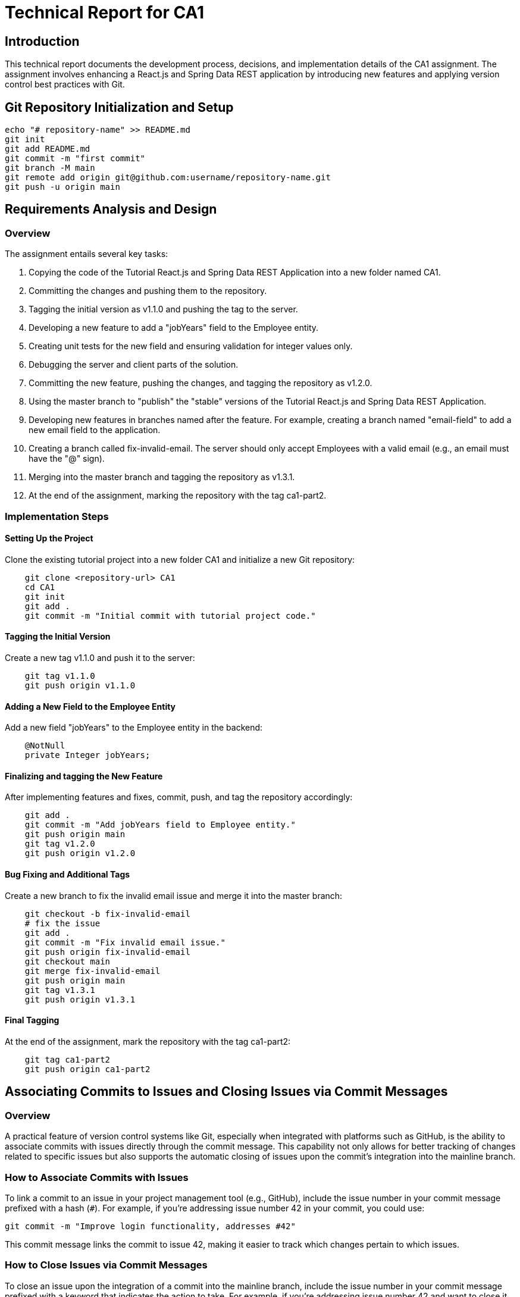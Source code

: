 # Technical Report for CA1

## Introduction

This technical report documents the development process, decisions, and implementation details of the CA1 assignment. The assignment involves enhancing a React.js and Spring Data REST application by introducing new features and applying version control best practices with Git.

## Git Repository Initialization and Setup

```bash
echo "# repository-name" >> README.md
git init
git add README.md
git commit -m "first commit"
git branch -M main
git remote add origin git@github.com:username/repository-name.git
git push -u origin main
```

## Requirements Analysis and Design

### Overview

The assignment entails several key tasks:

1. Copying the code of the Tutorial React.js and Spring Data REST Application into a new folder named CA1.
2. Committing the changes and pushing them to the repository.
3. Tagging the initial version as v1.1.0 and pushing the tag to the server.
4. Developing a new feature to add a "jobYears" field to the Employee entity.
5. Creating unit tests for the new field and ensuring validation for integer values only.
6. Debugging the server and client parts of the solution.
7. Committing the new feature, pushing the changes, and tagging the repository as v1.2.0.
8. Using the master branch to "publish" the "stable" versions of the Tutorial React.js and Spring Data REST Application.
9. Developing new features in branches named after the feature. For example, creating a branch named "email-field" to add a new email field to the application.
10. Creating a branch called fix-invalid-email. The server should only accept Employees with a valid email (e.g., an email must have the "@" sign).
11. Merging into the master branch and tagging the repository as v1.3.1.
12. At the end of the assignment, marking the repository with the tag ca1-part2.

### Implementation Steps

#### Setting Up the Project

Clone the existing tutorial project into a new folder CA1 and initialize a new Git repository:

```bash
    git clone <repository-url> CA1
    cd CA1
    git init
    git add .
    git commit -m "Initial commit with tutorial project code."
```

#### Tagging the Initial Version

Create a new tag v1.1.0 and push it to the server:

```bash
    git tag v1.1.0
    git push origin v1.1.0
```

#### Adding a New Field to the Employee Entity

Add a new field "jobYears" to the Employee entity in the backend:

```java
    @NotNull
    private Integer jobYears;
```

#### Finalizing and tagging the New Feature

After implementing features and fixes, commit, push, and tag the repository accordingly:

```bash
    git add .
    git commit -m "Add jobYears field to Employee entity."
    git push origin main
    git tag v1.2.0
    git push origin v1.2.0
```

#### Bug Fixing and Additional Tags

Create a new branch to fix the invalid email issue and merge it into the master branch:

```bash
    git checkout -b fix-invalid-email
    # fix the issue
    git add .
    git commit -m "Fix invalid email issue."
    git push origin fix-invalid-email
    git checkout main
    git merge fix-invalid-email
    git push origin main
    git tag v1.3.1
    git push origin v1.3.1
```

#### Final Tagging

At the end of the assignment, mark the repository with the tag ca1-part2:

```bash
    git tag ca1-part2
    git push origin ca1-part2
```

## Associating Commits to Issues and Closing Issues via Commit Messages

### Overview

A practical feature of version control systems like Git, especially when integrated with platforms such as GitHub, is the ability to associate commits with issues directly through the commit message. This capability not only allows for better tracking of changes related to specific issues but also supports the automatic closing of issues upon the commit's integration into the mainline branch.

### How to Associate Commits with Issues

To link a commit to an issue in your project management tool (e.g., GitHub), include the issue number in your commit message prefixed with a hash (`#`). For example, if you're addressing issue number 42 in your commit, you could use:

```bash
git commit -m "Improve login functionality, addresses #42"
```

This commit message links the commit to issue 42, making it easier to track which changes pertain to which issues.

### How to Close Issues via Commit Messages

To close an issue upon the integration of a commit into the mainline branch, include the issue number in your commit message prefixed with a keyword that indicates the action to take.
For example, if you're addressing issue number 42 and want to close it upon the commit's integration, you could use:

```bash
git commit -m "Improve login functionality, closes #42"
```

This commit message not only links the commit to issue 42 but also closes the issue upon the commit's integration into the mainline branch.

By associating commits with issues and closing issues via commit messages, you can better track changes and ensure that issues are resolved as part of the development process. This practice can help streamline your development workflow and improve the overall quality of your codebase.


### Tutorial Style Guide

This report is designed in a tutorial style, providing a clear, step-by-step guide that enables replication of the development process and understanding the decision-making involved.

## Analysis of an Alternative Version Control Solution: Mercurial

Mercurial, like Git, is a distributed version control system (DVCS) that enables developers to track and manage changes to their codebase. However, there are key differences and similarities between the two, influencing their usage based on project needs and team preferences.

### Comparison to Git

1. **Ease of Use**: Mercurial is often praised for its simplicity and straightforward command set. New users might find Mercurial to be more approachable than Git, which has a steeper learning curve due to its more extensive set of features and commands.

2. **Branching and Merging**: Both Git and Mercurial support branching and merging, but Git's model allows for more flexibility. Git branches are lightweight and can be created, merged, and deleted with ease, which encourages experimenting with new features. Mercurial uses a slightly different approach, where branches are permanent and clones are often used for feature development.

3. **Performance**: Git generally offers better performance for large projects due to its efficient handling of branches and its compressed data format. However, Mercurial provides sufficient performance for most projects and can be simpler to use for basic operations.

4. **Tooling and Integration**: Git has a broader adoption, which means more tools and integrations are available, including popular platforms like GitHub, GitLab, and Bitbucket. Mercurial is supported by many tools as well, but the ecosystem is smaller.

### Applying Mercurial to the Assignment Goals

To achieve the same goals as presented in this assignment using Mercurial, one would follow a similar workflow with some differences in commands and concepts:

1. **Repository Initialization**: To initialize a Mercurial repository, use `hg init` instead of `git init`.

    ```bash
    hg init
    echo "# repository-name" >> README.md
    hg add README.md
    hg commit -m "first commit"
    ```

2. **Pushing Changes**: Mercurial uses `hg push` to send changes to a remote repository, similar to `git push`.

3. **Tagging Versions**: In Mercurial, tags are created with `hg tag <tagname>` and pushed with `hg push --tags`.

4. **Branching for Features and Fixes**: To create a new branch in Mercurial, use `hg branch <branchname>`. Feature development and bug fixes would follow a similar branching model to Git, with the merge process using `hg merge` and commit changes with `hg commit`.

5. **Finalizing with Tags**: Mark the end of the assignment with `hg tag ca1-part2` and push the tag as shown above.

By following these steps, one can manage version control for the CA1 assignment using Mercurial, offering an alternative to Git that may suit different project needs or personal preferences.

## Conclusion

Successfully completing the CA1 assignment demonstrated the effective use of Git to enhance a React.js and Spring Data REST application through the introduction of new features and the application of version control best practices. The exploration of Mercurial as an alternative version control solution provided valuable insights into the different tools available to developers, highlighting the importance of choosing the right tool based on project needs and team dynamics. The process underscored the critical role of version control in managing code changes, ensuring code integrity, and facilitating collaborative development efforts. Through this assignment, the practical application of Git and the theoretical consideration of Mercurial have reinforced the fundamental concepts of version control in software development practices.
